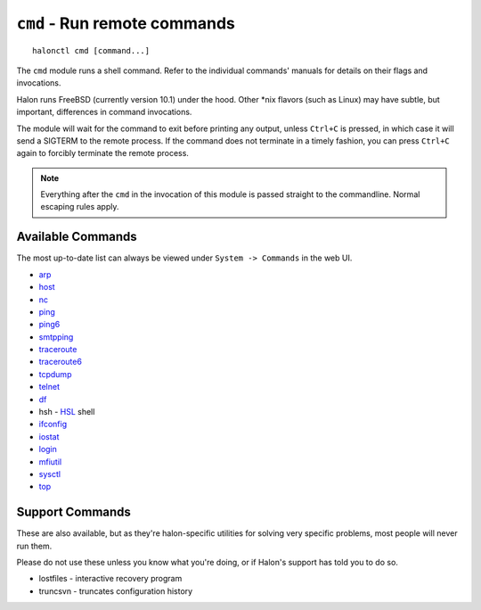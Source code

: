 ``cmd`` - Run remote commands
=============================

::

   halonctl cmd [command...]

The ``cmd`` module runs a shell command. Refer to the individual commands' manuals for details on their flags and invocations.

Halon runs FreeBSD (currently version 10.1) under the hood. Other \*nix flavors (such as Linux) may have subtle, but important, differences in command invocations.

The module will wait for the command to exit before printing any output, unless ``Ctrl+C`` is pressed, in which case it will send a SIGTERM to the remote process. If the command does not terminate in a timely fashion, you can press ``Ctrl+C`` again to forcibly terminate the remote process.

.. note::
   Everything after the ``cmd`` in the invocation of this module is passed straight to the commandline. Normal escaping rules apply.

Available Commands
------------------

The most up-to-date list can always be viewed under ``System -> Commands`` in the web UI.

* `arp <https://www.freebsd.org/cgi/man.cgi?query=arp&manpath=FreeBSD+10.1-RELEASE>`_
* `host <https://www.freebsd.org/cgi/man.cgi?query=host&manpath=FreeBSD+10.1-RELEASE>`_
* `nc <https://www.freebsd.org/cgi/man.cgi?query=nc&manpath=FreeBSD+10.1-RELEASE>`_
* `ping <https://www.freebsd.org/cgi/man.cgi?query=ping&manpath=FreeBSD+10.1-RELEASE>`_
* `ping6 <https://www.freebsd.org/cgi/man.cgi?query=ping6&manpath=FreeBSD+10.1-RELEASE>`_
* `smtpping <https://github.com/halonsecurity/smtpping>`_
* `traceroute <https://www.freebsd.org/cgi/man.cgi?query=traceroute&manpath=FreeBSD+10.1-RELEASE>`_
* `traceroute6 <https://www.freebsd.org/cgi/man.cgi?query=traceroute6&manpath=FreeBSD+10.1-RELEASE>`_
* `tcpdump <https://www.freebsd.org/cgi/man.cgi?query=tcpdump&manpath=FreeBSD+10.1-RELEASE>`_
* `telnet <https://www.freebsd.org/cgi/man.cgi?query=telnet&manpath=FreeBSD+10.1-RELEASE>`_
* `df <https://www.freebsd.org/cgi/man.cgi?query=df&manpath=FreeBSD+10.1-RELEASE>`_
* hsh - `HSL <http://wiki.halon.se/HSL>`_ shell
* `ifconfig <https://www.freebsd.org/cgi/man.cgi?query=ifconfig&manpath=FreeBSD+10.1-RELEASE>`_
* `iostat <https://www.freebsd.org/cgi/man.cgi?query=iostat&manpath=FreeBSD+10.1-RELEASE>`_
* `login <https://www.freebsd.org/cgi/man.cgi?query=login&manpath=FreeBSD+10.1-RELEASE>`_
* `mfiutil <https://www.freebsd.org/cgi/man.cgi?query=mfiutil&manpath=FreeBSD+10.1-RELEASE>`_
* `sysctl <https://www.freebsd.org/cgi/man.cgi?query=sysctl&manpath=FreeBSD+10.1-RELEASE>`_
* `top <https://www.freebsd.org/cgi/man.cgi?query=top&manpath=FreeBSD+10.1-RELEASE>`_

Support Commands
----------------

These are also available, but as they're halon-specific utilities for solving very specific problems, most people will never run them.

Please do not use these unless you know what you're doing, or if Halon's support has told you to do so.

* lostfiles - interactive recovery program
* truncsvn - truncates configuration history
